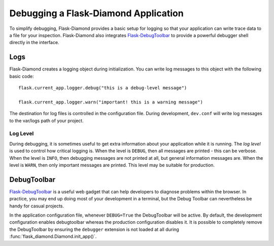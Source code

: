 Debugging a Flask-Diamond Application
=====================================

To simplify debugging, Flask-Diamond provides a basic setup for logging so that your application can write trace data to a file for your inspection.  Flask-Diamond also integrates `Flask-DebugToolbar <http://flask-debugtoolbar.readthedocs.org/en/latest/>`_ to provide a powerful debugger shell directly in the interface.

Logs
----

Flask-Diamond creates a logging object during initialization.  You can write log messages to this object with the following basic code:

::

    flask.current_app.logger.debug("this is a debug-level message")

    flask.current_app.logger.warn("important! this is a warning message")

The destination for log files is controlled in the configuration file.  During development, ``dev.conf`` will write log messages to the var/logs path of your project.

Log Level
^^^^^^^^^

During debugging, it is sometimes useful to get extra information about your application while it is running.  The *log level* is used to control how critical logging is.  When the level is ``DEBUG``, then all messages are printed - this can be verbose.  When the level is ``INFO``, then debugging messages are not printed at all, but general information messages are.  When the level is ``WARN``, then only important messages are printed.  This level may be suitable for production.

DebugToolbar
------------

`Flask-DebugToolbar <http://flask-debugtoolbar.readthedocs.org/en/latest/>`_ is a useful web gadget that can help developers to diagnose problems within the browser.  In practice, you may end up doing most of your development in a terminal, but the Debug Toolbar can nevertheless be handy for casual projects.

In the application configuration file, whenever ``DEBUG=True`` the DebugToolbar will be active.  By default, the development configuration enables debugtoolbar whereas the production configuration disables it.  It is possible to completely remove the DebugToolbar by ensuring the ``debugger`` extension is not loaded at all during :func:`flask_diamond.Diamond.init_app()`.

